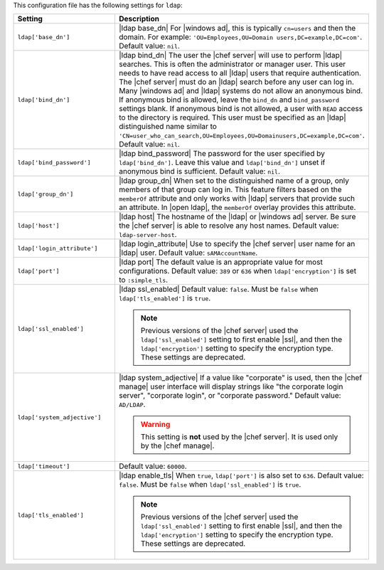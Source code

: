 .. The contents of this file are included in multiple topics.
.. This file should not be changed in a way that hinders its ability to appear in multiple documentation sets.

This configuration file has the following settings for ``ldap``:

.. list-table::
   :widths: 200 300
   :header-rows: 1

   * - Setting
     - Description
   * - ``ldap['base_dn']``
     - |ldap base_dn| For |windows ad|, this is typically ``cn=users`` and then the domain. For example: ``'OU=Employees,OU=Domain users,DC=example,DC=com'``. Default value: ``nil``.
   * - ``ldap['bind_dn']``
     - |ldap bind_dn| The user the |chef server| will use to perform |ldap| searches. This is often the administrator or manager user. This user needs to have read access to all |ldap| users that require authentication. The |chef server| must do an |ldap| search before any user can log in. Many |windows ad| and |ldap| systems do not allow an anonymous bind. If anonymous bind is allowed, leave the ``bind_dn`` and ``bind_password`` settings blank. If anonymous bind is not allowed, a user with ``READ`` access to the directory is required. This user must be specified as an |ldap| distinguished name similar to ``'CN=user_who_can_search,OU=Employees,OU=Domainusers,DC=example,DC=com'``. Default value: ``nil``.
   * - ``ldap['bind_password']``
     - |ldap bind_password| The password for the user specified by ``ldap['bind_dn']``. Leave this value and ``ldap['bind_dn']`` unset if anonymous bind is sufficient. Default value: ``nil``.
   * - ``ldap['group_dn']``
     - |ldap group_dn| When set to the distinguished name of a group, only members of that group can log in. This feature filters based on the ``memberOf`` attribute and only works with |ldap| servers that provide such an attribute. In |open ldap|, the ``memberOf`` overlay provides this attribute.
   * - ``ldap['host']``
     - |ldap host| The hostname of the |ldap| or |windows ad| server. Be sure the |chef server| is able to resolve any host names. Default value: ``ldap-server-host``.
   * - ``ldap['login_attribute']``
     - |ldap login_attribute| Use to specify the |chef server| user name for an |ldap| user. Default value: ``sAMAccountName``.
   * - ``ldap['port']``
     - |ldap port| The default value is an appropriate value for most configurations. Default value: ``389`` or ``636`` when ``ldap['encryption']`` is set to ``:simple_tls``.
   * - ``ldap['ssl_enabled']``
     - |ldap ssl_enabled| Default value: ``false``. Must be ``false`` when ``ldap['tls_enabled']`` is ``true``.

       .. note:: Previous versions of the |chef server| used the ``ldap['ssl_enabled']`` setting to first enable |ssl|, and then the ``ldap['encryption']`` setting to specify the encryption type. These settings are deprecated.

   * - ``ldap['system_adjective']``
     - |ldap system_adjective| If a value like "corporate" is used, then the |chef manage| user interface will display strings like "the corporate login server", "corporate login", or "corporate password." Default value: ``AD/LDAP``.

       .. warning:: This setting is **not** used by the |chef server|. It is used only by the |chef manage|.

   * - ``ldap['timeout']``
     - Default value: ``60000``.
   * - ``ldap['tls_enabled']``
     - |ldap enable_tls| When ``true``, ``ldap['port']`` is also set to ``636``. Default value: ``false``. Must be ``false`` when ``ldap['ssl_enabled']`` is ``true``.

       .. note:: Previous versions of the |chef server| used the ``ldap['ssl_enabled']`` setting to first enable |ssl|, and then the ``ldap['encryption']`` setting to specify the encryption type. These settings are deprecated.

..
.. commented out from previous release, saving just in case
..
..   * - ``ldap['login_attribute']``
..     - |ldap login_attribute| For |windows ad|, this is typically ``sAMAccountName``. For |open ldap|, this is typically ``uid``. Default value: ``sAMAccountName``.
..   * - ``ldap['ssl_enabled']``
..     - |ldap ssl_enabled| Be sure |ssl| is enabled on the |ldap| server and that the ``ldap['port']`` setting is updated with the correct value (often ``636``). Default value: ``false``.
..   * - ``ldap['system_adjective']``
..     - |ldap system_adjective| If a value like "corporate" is used, then the |chef server oec| user interface will display strings like "the corporate login server", "corporate login", or "corporate password." Default value: ``AD/LDAP``.
..
